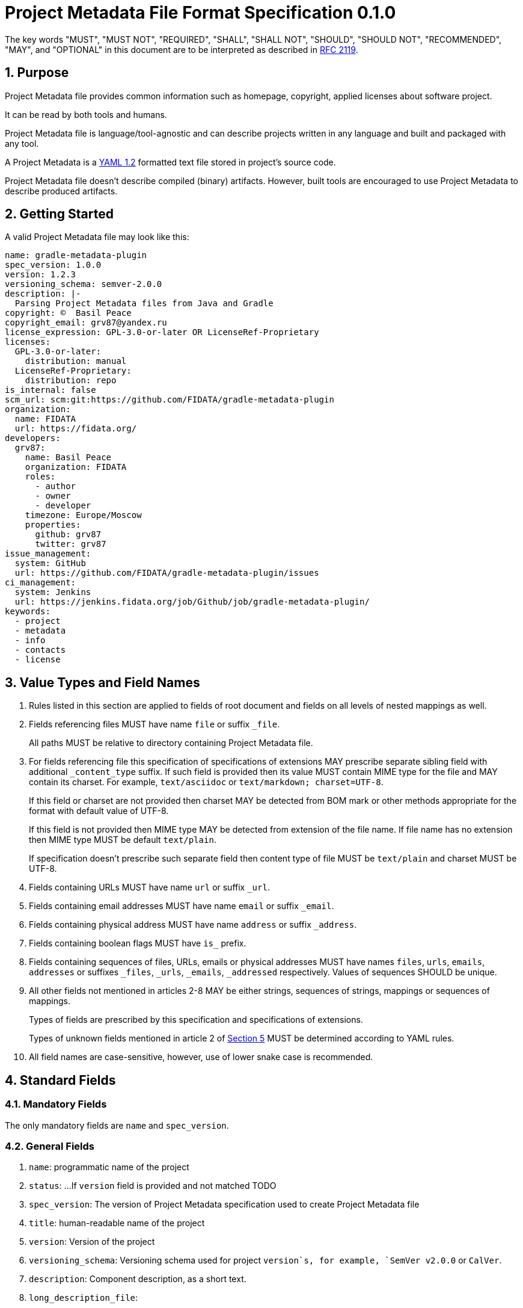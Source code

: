// SPDX-Copyright: ©  Basil Peace
// SPDX-License-Identifier: CC0-1.0
= Project Metadata File Format Specification 0.1.0

:sectnums:
:xrefstyle: short

The key words "MUST", "MUST NOT", "REQUIRED", "SHALL", "SHALL NOT", "SHOULD", "SHOULD NOT",
"RECOMMENDED", "MAY", and "OPTIONAL" in this document are to be interpreted
as described in https://tools.ietf.org/html/rfc2119[RFC 2119].

== Purpose

Project Metadata file provides common information such as homepage, copyright, applied licenses
about software project.

It can be read by both tools and humans.

Project Metadata file is language/tool-agnostic and can describe projects written
in any language and built and packaged with any tool.

A Project Metadata is a https://yaml.org/spec/1.2/spec.html[YAML 1.2] formatted
text file stored in project's source code.

Project Metadata file doesn't describe compiled (binary) artifacts.
However, built tools are encouraged to use Project Metadata to describe produced artifacts.

== Getting Started

A valid Project Metadata file may look like this:

```yaml
name: gradle-metadata-plugin
spec_version: 1.0.0
version: 1.2.3
versioning_schema: semver-2.0.0
description: |-
  Parsing Project Metadata files from Java and Gradle
copyright: ©  Basil Peace
copyright_email: grv87@yandex.ru
license_expression: GPL-3.0-or-later OR LicenseRef-Proprietary
licenses:
  GPL-3.0-or-later:
    distribution: manual
  LicenseRef-Proprietary:
    distribution: repo
is_internal: false
scm_url: scm:git:https://github.com/FIDATA/gradle-metadata-plugin
organization:
  name: FIDATA
  url: https://fidata.org/
developers:
  grv87:
    name: Basil Peace
    organization: FIDATA
    roles:
      - author
      - owner
      - developer
    timezone: Europe/Moscow
    properties:
      github: grv87
      twitter: grv87
issue_management:
  system: GitHub
  url: https://github.com/FIDATA/gradle-metadata-plugin/issues
ci_management:
  system: Jenkins
  url: https://jenkins.fidata.org/job/Github/job/gradle-metadata-plugin/
keywords:
  - project
  - metadata
  - info
  - contacts
  - license
```

== Value Types and Field Names

// TODO: Currently I don't check (and convert) fields in custom maps

0. Rules listed in this section are applied to fields of root document
and fields on all levels of nested mappings as well.

1. Fields referencing files MUST have name `file` or suffix `_file`.
+
All paths MUST be relative to directory containing Project Metadata file.

2. For fields referencing file this specification of specifications of extensions MAY prescribe
separate sibling field with additional `_content_type` suffix.
If such field is provided then its value MUST contain MIME type for the file
and MAY contain its charset. For example, `text/asciidoc` or `text/markdown; charset=UTF-8`.
+
If this field or charset are not provided then charset MAY be detected
from BOM mark or other methods appropriate for the format with default value of UTF-8.
+
If this field is not provided then MIME type MAY be detected from extension of the file name.
If file name has no extension then MIME type MUST be default `text/plain`.
+
If specification doesn't prescribe such separate field
then content type of file MUST be `text/plain` and charset MUST be UTF-8.

3. Fields containing URLs MUST have name `url` or suffix `_url`.

4. Fields containing email addresses MUST have name `email` or suffix `_email`.

5. Fields containing physical address MUST have name `address` or suffix `_address`.

6. Fields containing boolean flags MUST have `is_` prefix.

7. Fields containing sequences of files, URLs, emails or physical addresses MUST have names `files`, `urls`,
`emails`, `addresses` or suffixes `_files`, `_urls`, `_emails`, `_addressed` respectively.
Values of sequences SHOULD be unique.

8. All other fields not mentioned in articles 2-8 MAY be either strings, sequences of strings,
mappings or sequences of mappings.
+
Types of fields are prescribed by this specification and specifications of extensions.
+
Types of unknown fields mentioned in article 2 of <<_extensions_and_extra_fields>>
MUST be determined according to YAML rules.

8. All field names are case-sensitive, however, use of lower snake case is recommended.

== Standard Fields

=== Mandatory Fields

The only mandatory fields are `name` and `spec_version`.

=== General Fields

1. `name`: programmatic name of the project

2. `status`: ...
If `version` field is provided and not matched TODO

2. `spec_version`: The version of Project Metadata specification used to create Project Metadata file

3. `title`: human-readable name of the project

4. `version`: Version of the project

5. `versioning_schema`: Versioning schema used for project `version`s, for example, `SemVer v2.0.0` or `CalVer`.

6. `description`: Component description, as a short text.

7. `long_description_file`:

8. `long_description_file_content_type`:

9. `homepage_url`: URL to the homepage for this component.

10. `documentation_url`:

11. `changelog_file`: Changelog file for the component.

12. `changelog_file_content_type`:

13. `release_notes_file`: Release notes for the component.

14. `release_notes_file_content_type`:

15. `icon_url`: ...

16. `languages`: ...
If not provided by default it is neutral language // BCP47 / ISO ... TODO

17. `issue_management`: mapping of the following fields:
+
--
1. `type`:

2. `url`:
--

18. `ci_management`: mapping of the following fields:
+
--
1. `type`:

2. `url`:
--

19. `mailing_lists`: sequence of mappings of the following fields:
+
--
1. `subscribe_email`:

2. `unsubscribe_email`:

3. `archive_urls`: sequence of URLs TODO

4. `post_email`:
--

=== Copyright and Licensing Fields

1. `copyright`: Copyright statement for the component, without email and address

2. `copyright_email`:

3. `copyright_address`:

4. `notice_file`: Legal notice or credits for the component,
for example, `NOTICE` file specified by Apache-2.0 license

5. `license_expression`: The SPDX license expression that apply to the component

6. `licenses`: Map which maps keys of licenses (used in `license_expression` field) to custom
// TODO
+
--
1. `file`: License file that applies to the component. For example, the
name of a license file such as LICENSE or COPYING file extracted from a
downloaded archive.

2. `url`: URL to the license text for the component.

3. `name`: The license short name for the license.

4. `key`: The license key(s) for the component.
--

7. `is_modified`: Whether the project is a modified original work (a fork).

8. `is_internal`: Whether the project is used internal only (releases are not public).

=== Organization, Author, Developer and Contributor Fields

1. author: Name of the organization(s) or person(s) that authored the component.

=== Fields to specify version control system (VCS)

These fields provide a simple way to reference files stored in a version control
system. There are many VCS tools such as CVS, Subversion, Git, ClearCase and GNU
Arch. Accurate addressing of a file or directory revision in each tool in a
uniform way may not be possible. Some tools may require access control via
user/password or certificate and this information should not be stored in an
ABOUT file. This extension defines the 'vcs' field extension prefix and a few
common fields to handle the diversity of ways that VCS tools reference files and
directories under version control:

- vcs_tool: VCS tool such as git, svn, cvs, etc.

- vcs_repository: Typically a URL or some other identifier used by a VCS tool to
  point to a repository such as an SVN or Git repository URL.

- vcs_path: Path used by a particular VCS tool to point to a file, directory or
  module inside a repository.

- vcs_tag: tag name or path used by a particular VCS tool.

- vcs_branch: branch name or path used by a particular VCS tool.

- vcs_revision: revision identifier such as a revision hash or version number.


Some examples for using the vcs_* extension fields include::

      vcs_tool: svn
      vcs_repository: http://svn.code.sf.net/p/inkscape/code/inkscape_project/
      vcs_path: trunk/inkscape_planet/
      vcs_revision: 22886

or::

      vcs_tool: git
      vcs_repository: git://git.kernel.org/pub/scm/linux/kernel/git/stable/linux-stable.git
      vcs_path: tools/lib/traceevent
      vcs_revision: b59958d90b3e75a3b66cd311661535f94f5be4d1

If Project Metadata file is located in directory managed by SCM then implementation:

1. MAY use SCM data about remote repository instead of data specified in Project Metadata file

2. MAY reset `modified` field to true whenever SCM data about remote repository doesn't match data
from Project Metadata file (fork detection)

== Extensions and Extra Fields

1. You MAY create own extensions of this specification. All fields of extension MUST have
short prefix to distinguish them from the standard fields. You SHOULD provide documentation for
such extension and create or extend existing tools to support it.
+
Names of fields of any extension MUST meet <<_value_types_and_field_names>> requirements.

2. Implementation MUST either ignore any fields with unknown names or parse them
as _extra_ dynamically-typed fields.

== Specification Versions

Version of Project Metadata specification used to create a file MUST be mentioned
in `spec_version` field.

Implementation of any version of this specification SHOULD be able to read files
written with any previous major version of this specification.

This specification is versioned according to SemVer 2.0.0.

Implementation of any version of this specification MUST report an error when it parses Project Metadata
with major version of `spec_version` greater than major version of implemented version.

== Name of Project Metadata File

Default name of Project Metadata file is `project-metadata.yaml`.

Implementations and extensions may specify different default file name(s).

== Acknowledgments and Differences with Other Existing Solutions

* The idea goes to

* Polyglot Maven

* ClearlyDefined
